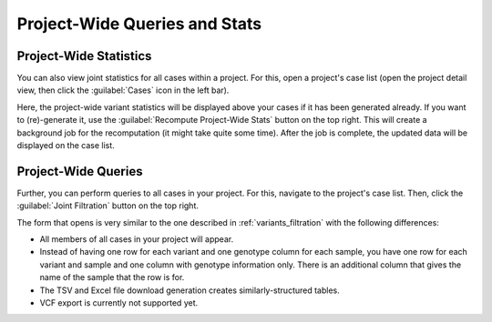 .. _variants_project_wide:

==============================
Project-Wide Queries and Stats
==============================

-----------------------
Project-Wide Statistics
-----------------------

You can also view joint statistics for all cases within a project.
For this, open a project's case list (open the project detail view, then click the :guilabel:`Cases` icon in the left bar).

Here, the project-wide variant statistics will be displayed above your cases if it has been generated already.
If you want to (re)-generate it, use the :guilabel:`Recompute Project-Wide Stats` button on the top right.
This will create a background job for the recomputation (it might take quite some time).
After the job is complete, the updated data will be displayed on the case list.


--------------------
Project-Wide Queries
--------------------

Further, you can perform queries to all cases in your project.
For this, navigate to the project's case list.
Then, click the :guilabel:`Joint Filtration` button on the top right.

The form that opens is very similar to the one described in :ref:`variants_filtration` with the following differences:

- All members of all cases in your project will appear.
- Instead of having one row for each variant and one genotype column for each sample, you have one row for each variant and sample and one column with genotype information only.
  There is an additional column that gives the name of the sample that the row is for.
- The TSV and Excel file download generation creates similarly-structured tables.
- VCF export is currently not supported yet.
